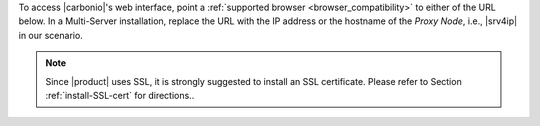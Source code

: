 .. SPDX-FileCopyrightText: 2022 Zextras <https://www.zextras.com/>
..
.. SPDX-License-Identifier: CC-BY-NC-SA-4.0

To access |carbonio|\'s web interface, point a :ref:`supported browser
<browser_compatibility>` to either of the URL below. In a Multi-Server
installation, replace the URL with the IP address or the hostname of
the *Proxy Node*, i.e., |srv4ip| in our scenario.


.. note:: Since |product| uses SSL, it is strongly suggested to
   install an SSL certificate. Please refer to Section
   :ref:`install-SSL-cert` for directions..

.. grid:: 1 1 2 2
   :gutter: 3

   .. grid-item-card::
      :columns: 6

      Web Client
      ^^^^^
      
      The web client is used for regular access to the e-mail account
      and can be used also to access other functionalities (|file|,
      |docs| if installed), as well as other client protocols such as
      IMAP or POP, and is available at
      https://mail.example.com/. In :ref:`carbonio-usage` you can
      find directions that guide you in your first steps with
      |product| and introduction to the most common tasks


   .. grid-item-card::
      :columns: 6

      |adminui|
      ^^^^^

      The |adminui| is used for Administration access and is available at:
      https://mail.example.com:6071/login.

      Here, you can manage server, domains, accounts, and other
      configurations. Please refer to section :ref:`adminpanel` for
      more information.

